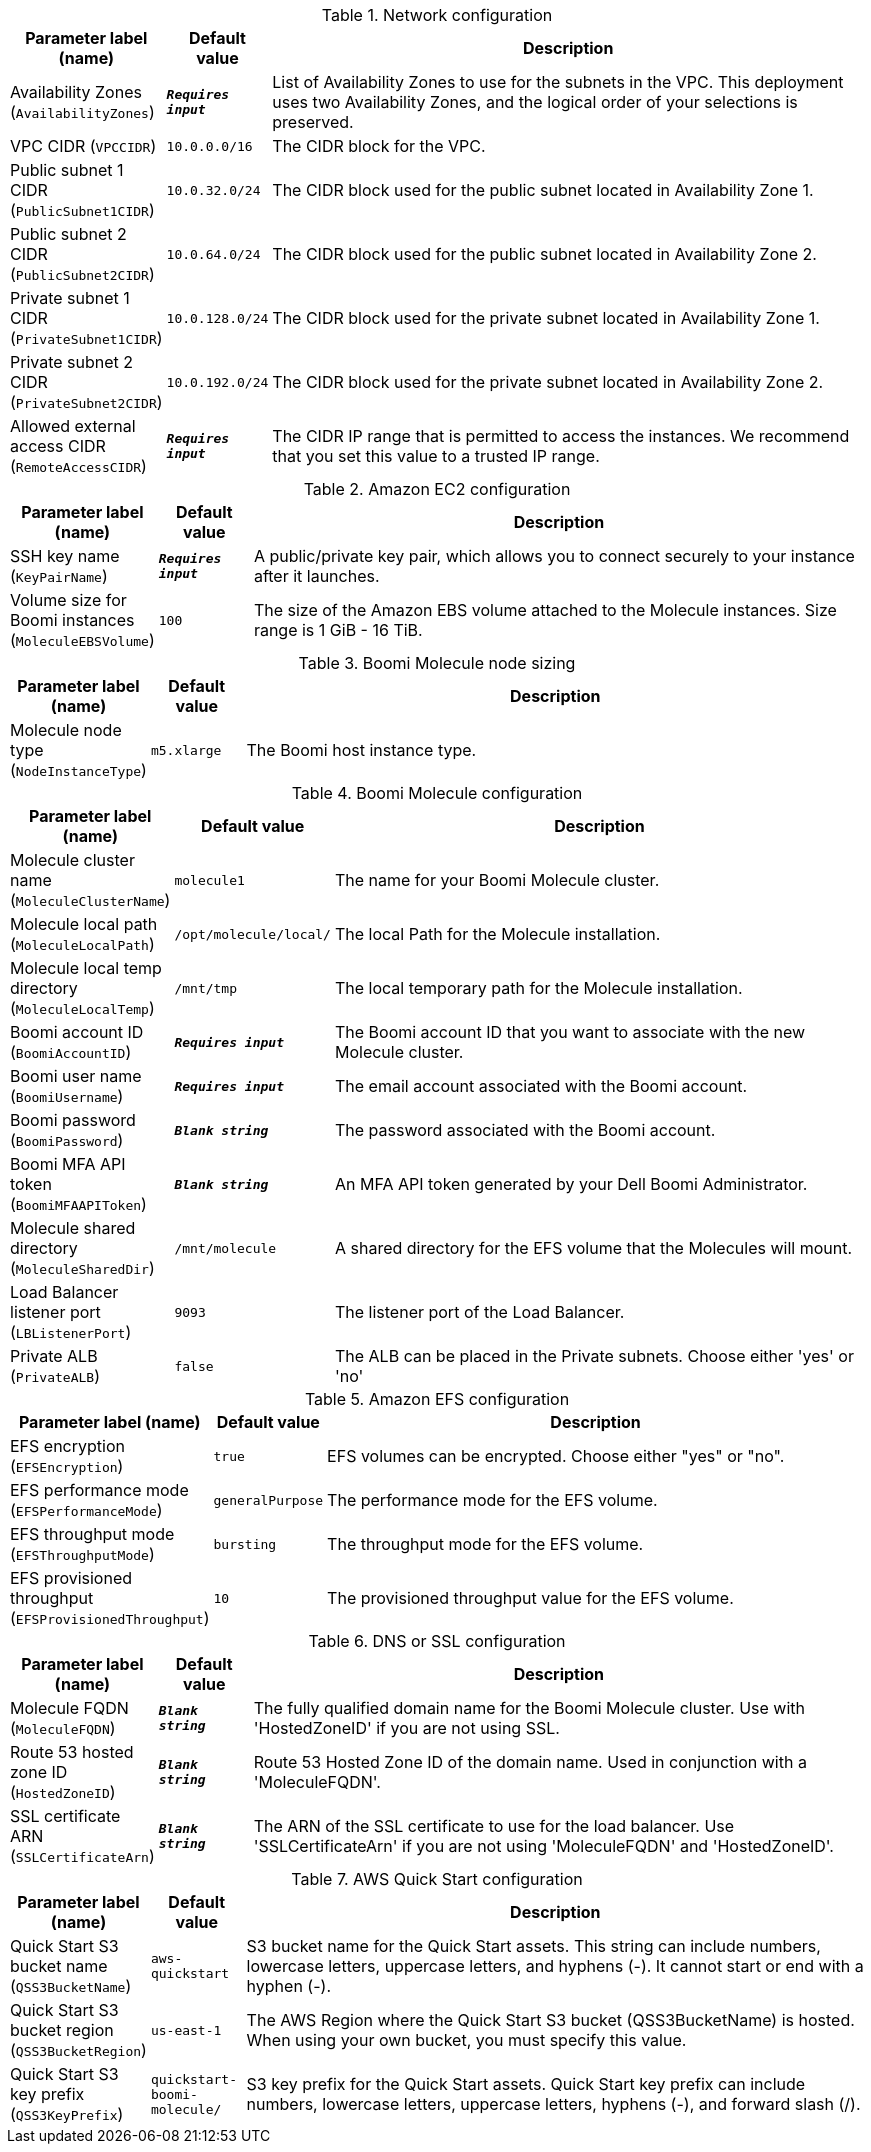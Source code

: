 
.Network configuration
[width="100%",cols="16%,11%,73%",options="header",]
|===
|Parameter label (name) |Default value|Description|Availability Zones
(`AvailabilityZones`)|`**__Requires input__**`|List of Availability Zones to use for the subnets in the VPC. This deployment uses two Availability Zones, and the logical order of your selections is preserved.|VPC CIDR
(`VPCCIDR`)|`10.0.0.0/16`|The CIDR block for the VPC.|Public subnet 1 CIDR
(`PublicSubnet1CIDR`)|`10.0.32.0/24`|The CIDR block used for the public subnet located in Availability Zone 1.|Public subnet 2 CIDR
(`PublicSubnet2CIDR`)|`10.0.64.0/24`|The CIDR block used for the public subnet located in Availability Zone 2.|Private subnet 1 CIDR
(`PrivateSubnet1CIDR`)|`10.0.128.0/24`|The CIDR block used for the private subnet located in Availability Zone 1.|Private subnet 2 CIDR
(`PrivateSubnet2CIDR`)|`10.0.192.0/24`|The CIDR block used for the private subnet located in Availability Zone 2.|Allowed external access CIDR
(`RemoteAccessCIDR`)|`**__Requires input__**`|The CIDR IP range that is permitted to access the instances. We recommend that you set this value to a trusted IP range.
|===
.Amazon EC2 configuration
[width="100%",cols="16%,11%,73%",options="header",]
|===
|Parameter label (name) |Default value|Description|SSH key name
(`KeyPairName`)|`**__Requires input__**`|A public/private key pair, which allows you to connect securely to your instance after it launches.|Volume size for Boomi instances
(`MoleculeEBSVolume`)|`100`|The size of the Amazon EBS volume attached to the Molecule instances. Size range is 1 GiB - 16 TiB.
|===
.Boomi Molecule node sizing
[width="100%",cols="16%,11%,73%",options="header",]
|===
|Parameter label (name) |Default value|Description|Molecule node type
(`NodeInstanceType`)|`m5.xlarge`|The Boomi host instance type.
|===
.Boomi Molecule configuration
[width="100%",cols="16%,11%,73%",options="header",]
|===
|Parameter label (name) |Default value|Description|Molecule cluster name
(`MoleculeClusterName`)|`molecule1`|The name for your Boomi Molecule cluster.|Molecule local path
(`MoleculeLocalPath`)|`/opt/molecule/local/`|The local Path for the Molecule installation.|Molecule local temp directory
(`MoleculeLocalTemp`)|`/mnt/tmp`|The local temporary path for the Molecule installation.|Boomi account ID
(`BoomiAccountID`)|`**__Requires input__**`|The Boomi account ID that you want to associate with the new Molecule cluster.|Boomi user name
(`BoomiUsername`)|`**__Requires input__**`|The email account associated with the Boomi account.|Boomi password
(`BoomiPassword`)|`**__Blank string__**`|The password associated with the Boomi account.|Boomi MFA API token
(`BoomiMFAAPIToken`)|`**__Blank string__**`|An MFA API token generated by your Dell Boomi Administrator.|Molecule shared directory
(`MoleculeSharedDir`)|`/mnt/molecule`|A shared directory for the EFS volume that the Molecules will mount.|Load Balancer listener port
(`LBListenerPort`)|`9093`|The listener port of the Load Balancer.|Private ALB
(`PrivateALB`)|`false`|The ALB can be placed in the Private subnets. Choose either 'yes' or 'no'
|===
.Amazon EFS configuration
[width="100%",cols="16%,11%,73%",options="header",]
|===
|Parameter label (name) |Default value|Description|EFS encryption
(`EFSEncryption`)|`true`|EFS volumes can be encrypted. Choose either "yes" or "no".|EFS performance mode
(`EFSPerformanceMode`)|`generalPurpose`|The performance mode for the EFS volume.|EFS throughput mode
(`EFSThroughputMode`)|`bursting`|The throughput mode for the EFS volume.|EFS provisioned throughput
(`EFSProvisionedThroughput`)|`10`|The provisioned throughput value for the EFS volume.
|===
.DNS or SSL configuration
[width="100%",cols="16%,11%,73%",options="header",]
|===
|Parameter label (name) |Default value|Description|Molecule FQDN
(`MoleculeFQDN`)|`**__Blank string__**`|The fully qualified domain name for the Boomi Molecule cluster. Use with 'HostedZoneID' if you are not using SSL.|Route 53 hosted zone ID
(`HostedZoneID`)|`**__Blank string__**`|Route 53 Hosted Zone ID of the domain name. Used in conjunction with a 'MoleculeFQDN'.|SSL certificate ARN
(`SSLCertificateArn`)|`**__Blank string__**`|The ARN of the SSL certificate to use for the load balancer. Use 'SSLCertificateArn' if you are not using 'MoleculeFQDN' and 'HostedZoneID'.
|===
.AWS Quick Start configuration
[width="100%",cols="16%,11%,73%",options="header",]
|===
|Parameter label (name) |Default value|Description|Quick Start S3 bucket name
(`QSS3BucketName`)|`aws-quickstart`|S3 bucket name for the Quick Start assets. This string can include numbers, lowercase letters, uppercase letters, and hyphens (-). It cannot start or end with a hyphen (-).|Quick Start S3 bucket region
(`QSS3BucketRegion`)|`us-east-1`|The AWS Region where the Quick Start S3 bucket (QSS3BucketName) is hosted. When using your own bucket, you must specify this value.|Quick Start S3 key prefix
(`QSS3KeyPrefix`)|`quickstart-boomi-molecule/`|S3 key prefix for the Quick Start assets. Quick Start key prefix can include numbers, lowercase letters, uppercase letters, hyphens (-), and forward slash (/).
|===